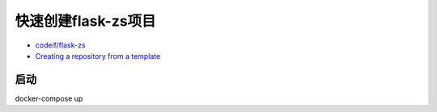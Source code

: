 快速创建flask-zs项目
========================


- `codeif/flask-zs <https://github.com/codeif/flask-zs>`_

- `Creating a repository from a template <https://help.github.com/en/articles/creating-a-repository-from-a-template>`_

启动
------

docker-compose up
